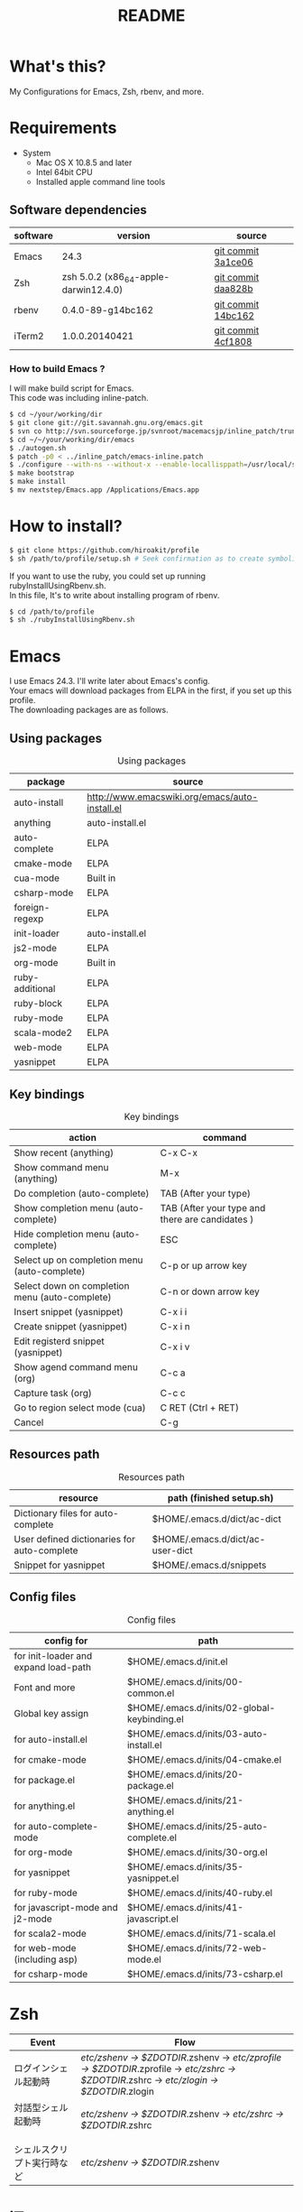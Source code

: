 #+TITLE: README
#+TEXT:                                           Create:      2013-09-16
#+TEXT:                                           Last Update: 2014-02-15
#+STARTUP: showall
#+OPTIONS: \n:t

* What's this?

My Configurations for Emacs, Zsh, rbenv, and more.

* Requirements

- System
  - Mac OS X 10.8.5 and later
  - Intel 64bit CPU
  - Installed apple command line tools

** Software dependencies

| software | version                               | source             |
|----------+---------------------------------------+--------------------|
| Emacs    | 24.3                                  | [[http://git.savannah.gnu.org/cgit/emacs.git/commit/?h=emacs-24&id=3a1ce0685f66f5fb162b07f6bf4a1d8e1ec75c06][git commit 3a1ce06]] |
| Zsh      | zsh 5.0.2 (x86_64-apple-darwin12.4.0) | [[http://sourceforge.net/p/zsh/code/ci/zsh-5.0.2/tree/][git commit daa828b]] |
| rbenv    | 0.4.0-89-g14bc162                     | [[https://github.com/sstephenson/rbenv/commit/14bc162ca606e0c61da8d82e1b99b0946d7be13f][git commit 14bc162]] |
| iTerm2   | 1.0.0.20140421                        | [[https://github.com/gnachman/iTerm2/commit/4cf1808a903ca5f185f35c4d775f1bd7b4ac4e79][git commit 4cf1808]] |

*** How to build Emacs ?
I will make build script for Emacs.
This code was including inline-patch.
#+BEGIN_SRC sh
$ cd ~/your/working/dir
$ git clone git://git.savannah.gnu.org/emacs.git
$ svn co http://svn.sourceforge.jp/svnroot/macemacsjp/inline_patch/trunk inline_patch
$ cd ~/~/your/working/dir/emacs
$ ./autogen.sh 
$ patch -p0 < ../inline_patch/emacs-inline.patch
$ ./configure --with-ns --without-x --enable-locallisppath=/usr/local/share/emacs/site-lisp <-- may need --without-selinux option
$ make bootstrap
$ make install
$ mv nextstep/Emacs.app /Applications/Emacs.app
#+END_SRC


* How to install?
#+BEGIN_SRC sh
$ git clone https://github.com/hiroakit/profile
$ sh /path/to/profile/setup.sh # Seek confirmation as to create symbolic link on $HOME
#+END_SRC
If you want to use the ruby, you could set up running rubyInstallUsingRbenv.sh.
In this file, It's to write about installing program of rbenv.
#+BEGIN_SRC sh
$ cd /path/to/profile
$ sh ./rubyInstallUsingRbenv.sh
#+END_SRC

* Emacs

I use Emacs 24.3. I'll write later about Emacs's config.
Your emacs will download packages from ELPA in the first, if you set up this profile. 
The downloading packages are as follows.

** Using packages

#+CAPTION: Using packages
| package         | source                                         |
|-----------------+------------------------------------------------|
| auto-install    | http://www.emacswiki.org/emacs/auto-install.el |
| anything        | auto-install.el                                |
| auto-complete   | ELPA                                           |
| cmake-mode      | ELPA                                           |
| cua-mode        | Built in                                       |
| csharp-mode     | ELPA                                           |
| foreign-regexp  | ELPA                                           |
| init-loader     | auto-install.el                                |
| js2-mode        | ELPA                                           |
| org-mode        | Built in                                       |
| ruby-additional | ELPA                                           |
| ruby-block      | ELPA                                           |
| ruby-mode       | ELPA                                           |
| scala-mode2     | ELPA                                           |
| web-mode        | ELPA                                           |
| yasnippet       | ELPA                                           |
 
** Key bindings

#+CAPTION: Key bindings
| action                                         | command                                         |
|------------------------------------------------+-------------------------------------------------|
| Show recent (anything)                         | C-x C-x                                         |
| Show command menu (anything)                   | M-x                                             |
| Do completion (auto-complete)                  | TAB (After your type)                           |
| Show completion menu (auto-complete)           | TAB (After your type and there are candidates ) |
| Hide completion menu (auto-complete)           | ESC                                             |
| Select up on completion menu (auto-complete)   | C-p or up arrow key                             |
| Select down on completion menu (auto-complete) | C-n or down arrow key                           |
| Insert snippet (yasnippet)                     | C-x i i                                         |
| Create snippet (yasnippet)                     | C-x i n                                         |
| Edit registerd snippet (yasnippet)             | C-x i v                                         |
| Show agend command menu (org)                  | C-c a                                           |
| Capture task (org)                             | C-c c                                           |
| Go to region select mode (cua)                 | C RET  (Ctrl + RET)                             |
| Cancel                                         | C-g                                             |

** Resources path

#+CAPTION: Resources path
| resource                                    | path (finished setup.sh)         |
|---------------------------------------------+----------------------------------|
| Dictionary files for auto-complete          | $HOME/.emacs.d/dict/ac-dict      |
| User defined dictionaries for auto-complete | $HOME/.emacs.d/dict/ac-user-dict |
| Snippet for yasnippet                       | $HOME/.emacs.d/snippets          |

** Config files

#+CAPTION: Config files
| config for                                  | path                                         |
|---------------------------------------------+----------------------------------------------|
| for init-loader and expand load-path        | $HOME/.emacs.d/init.el                       |
| Font and more                               | $HOME/.emacs.d/inits/00-common.el            |
| Global key assign                           | $HOME/.emacs.d/inits/02-global-keybinding.el |
| for auto-install.el                         | $HOME/.emacs.d/inits/03-auto-install.el      |
| for cmake-mode                              | $HOME/.emacs.d/inits/04-cmake.el             |
| for package.el                              | $HOME/.emacs.d/inits/20-package.el           |
| for anything.el                             | $HOME/.emacs.d/inits/21-anything.el          |
| for auto-complete-mode                      | $HOME/.emacs.d/inits/25-auto-complete.el     |
| for org-mode                                | $HOME/.emacs.d/inits/30-org.el               |
| for yasnippet                               | $HOME/.emacs.d/inits/35-yasnippet.el         |
| for ruby-mode                               | $HOME/.emacs.d/inits/40-ruby.el              |
| for javascript-mode and j2-mode             | $HOME/.emacs.d/inits/41-javascript.el        |
| for scala2-mode                             | $HOME/.emacs.d/inits/71-scala.el             |
| for web-mode (including asp)                | $HOME/.emacs.d/inits/72-web-mode.el          |
| for csharp-mode                             | $HOME/.emacs.d/inits/73-csharp.el                               |

* Zsh

|-----------------------------+--------------------------------------------------------------------------------------------------------------------------------------------|
| Event                       | Flow                                                                                                                                       |
|-----------------------------+--------------------------------------------------------------------------------------------------------------------------------------------|
| ログインシェル起動時        | /etc/zshenv -> $ZDOTDIR/.zshenv -> /etc/zprofile -> $ZDOTDIR/.zprofile -> /etc/zshrc -> $ZDOTDIR/.zshrc -> /etc/zlogin -> $ZDOTDIR/.zlogin |
| 対話型シェル起動時 　　　　 | /etc/zshenv -> $ZDOTDIR/.zshenv -> /etc/zshrc -> $ZDOTDIR/.zshrc                                                                           |
| シェルスクリプト実行時など  | /etc/zshenv -> $ZDOTDIR/.zshenv                                                                                                            |
|-----------------------------+--------------------------------------------------------------------------------------------------------------------------------------------|

* iTerm

It just fits me on "MacBook Air 13-inch". 
Maybe, you feel small characters if you use a mac larger than this model.

** Text

| Font           | 14pt MigMix 2M Regular |
| Cursor         | Box                    |

** Color

I'm looking for color style.

